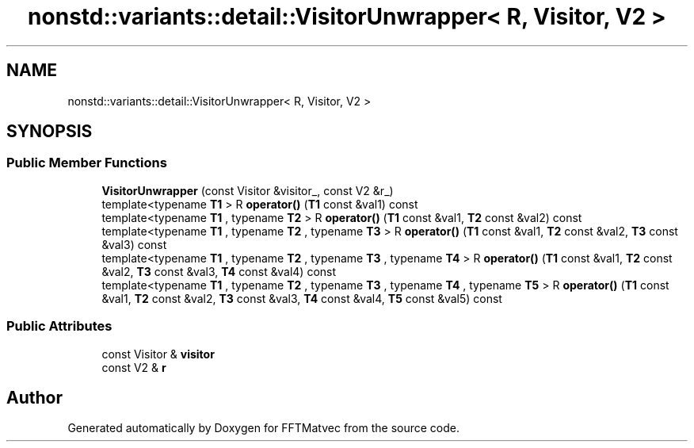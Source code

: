.TH "nonstd::variants::detail::VisitorUnwrapper< R, Visitor, V2 >" 3 "Tue Aug 13 2024" "Version 0.1.0" "FFTMatvec" \" -*- nroff -*-
.ad l
.nh
.SH NAME
nonstd::variants::detail::VisitorUnwrapper< R, Visitor, V2 >
.SH SYNOPSIS
.br
.PP
.SS "Public Member Functions"

.in +1c
.ti -1c
.RI "\fBVisitorUnwrapper\fP (const Visitor &visitor_, const V2 &r_)"
.br
.ti -1c
.RI "template<typename \fBT1\fP > R \fBoperator()\fP (\fBT1\fP const &val1) const"
.br
.ti -1c
.RI "template<typename \fBT1\fP , typename \fBT2\fP > R \fBoperator()\fP (\fBT1\fP const &val1, \fBT2\fP const &val2) const"
.br
.ti -1c
.RI "template<typename \fBT1\fP , typename \fBT2\fP , typename \fBT3\fP > R \fBoperator()\fP (\fBT1\fP const &val1, \fBT2\fP const &val2, \fBT3\fP const &val3) const"
.br
.ti -1c
.RI "template<typename \fBT1\fP , typename \fBT2\fP , typename \fBT3\fP , typename \fBT4\fP > R \fBoperator()\fP (\fBT1\fP const &val1, \fBT2\fP const &val2, \fBT3\fP const &val3, \fBT4\fP const &val4) const"
.br
.ti -1c
.RI "template<typename \fBT1\fP , typename \fBT2\fP , typename \fBT3\fP , typename \fBT4\fP , typename \fBT5\fP > R \fBoperator()\fP (\fBT1\fP const &val1, \fBT2\fP const &val2, \fBT3\fP const &val3, \fBT4\fP const &val4, \fBT5\fP const &val5) const"
.br
.in -1c
.SS "Public Attributes"

.in +1c
.ti -1c
.RI "const Visitor & \fBvisitor\fP"
.br
.ti -1c
.RI "const V2 & \fBr\fP"
.br
.in -1c

.SH "Author"
.PP 
Generated automatically by Doxygen for FFTMatvec from the source code\&.
